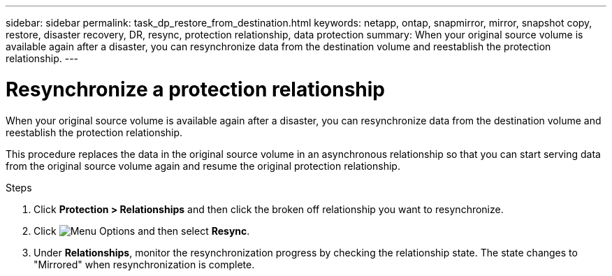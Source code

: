 ---
sidebar: sidebar
permalink: task_dp_restore_from_destination.html
keywords: netapp, ontap, snapmirror, mirror, snapshot copy, restore, disaster recovery, DR, resync, protection relationship, data protection
summary: When your original source volume is available again after a disaster, you can resynchronize data from the destination volume and reestablish the protection relationship.
---

= Resynchronize a protection relationship
:toclevels: 1
:hardbreaks:
:nofooter:
:icons: font
:linkattrs:
:imagesdir: ./media/

[.lead]
When your original source volume is available again after a disaster, you can resynchronize data from the destination volume and reestablish the protection relationship.

This procedure replaces the data in the original source volume in an asynchronous relationship so that you can start serving data from the original source volume again and resume the original protection relationship.

.Steps

. Click *Protection > Relationships* and then click the broken off relationship you want to resynchronize.

. Click image:icon_kabob.gif[Menu Options] and then select *Resync*.

. Under *Relationships*, monitor the resynchronization progress by checking the relationship state. The state changes to "Mirrored" when resynchronization is complete.
